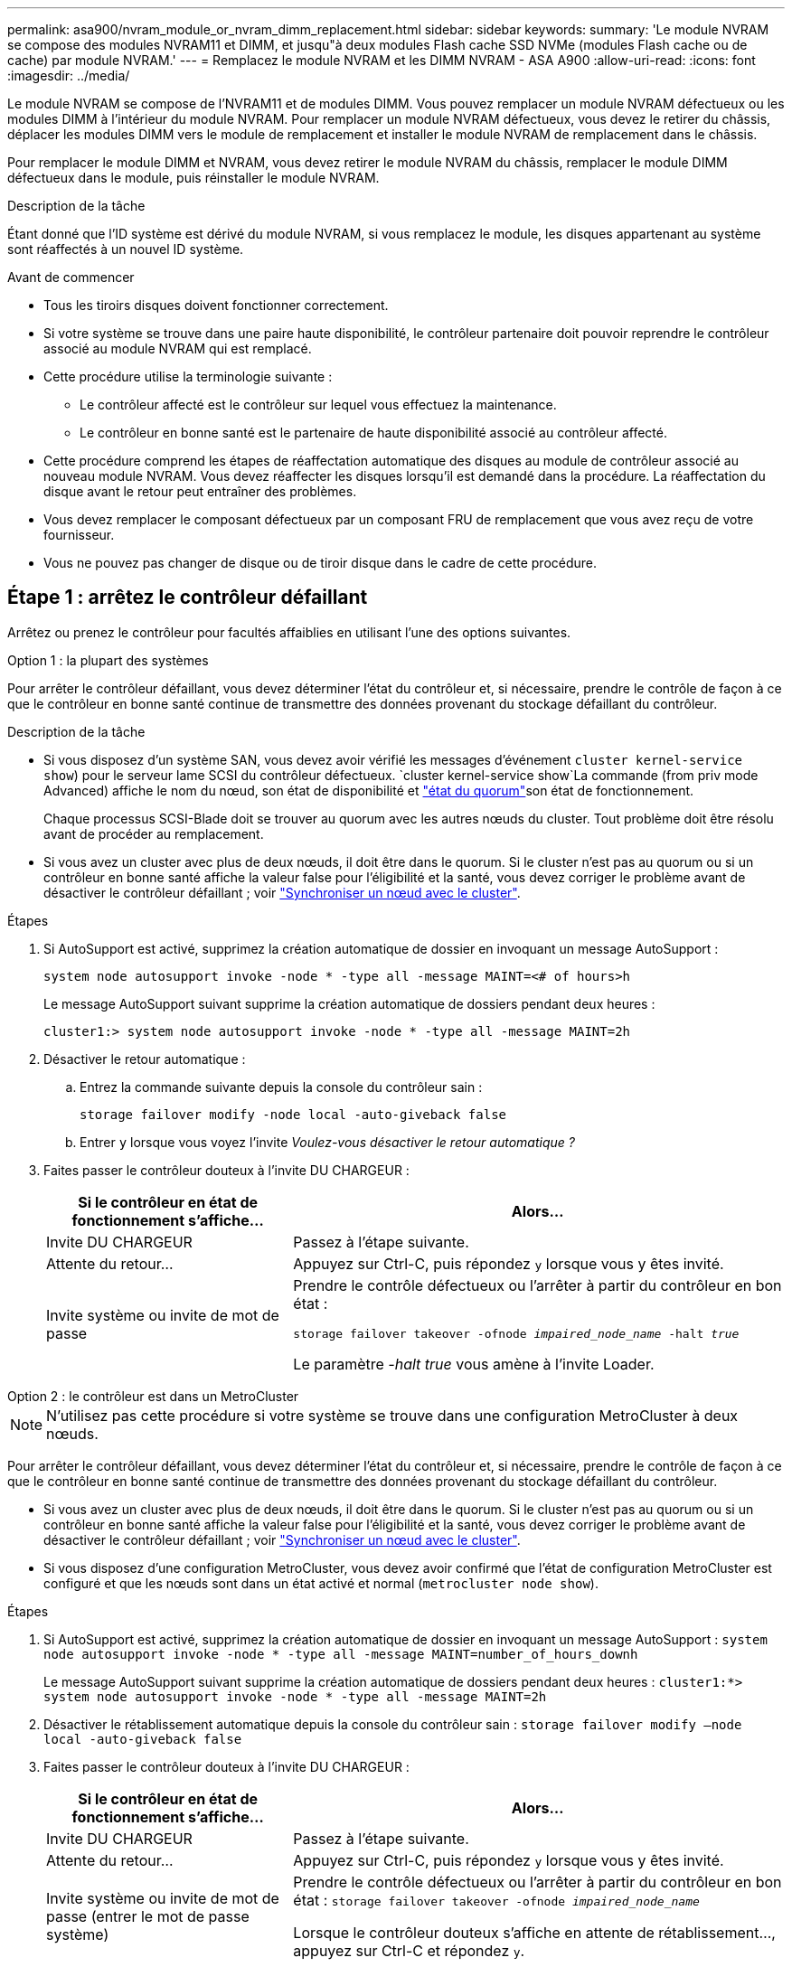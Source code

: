 ---
permalink: asa900/nvram_module_or_nvram_dimm_replacement.html 
sidebar: sidebar 
keywords:  
summary: 'Le module NVRAM se compose des modules NVRAM11 et DIMM, et jusqu"à deux modules Flash cache SSD NVMe (modules Flash cache ou de cache) par module NVRAM.' 
---
= Remplacez le module NVRAM et les DIMM NVRAM - ASA A900
:allow-uri-read: 
:icons: font
:imagesdir: ../media/


[role="lead"]
Le module NVRAM se compose de l'NVRAM11 et de modules DIMM. Vous pouvez remplacer un module NVRAM défectueux ou les modules DIMM à l'intérieur du module NVRAM. Pour remplacer un module NVRAM défectueux, vous devez le retirer du châssis, déplacer les modules DIMM vers le module de remplacement et installer le module NVRAM de remplacement dans le châssis.

Pour remplacer le module DIMM et NVRAM, vous devez retirer le module NVRAM du châssis, remplacer le module DIMM défectueux dans le module, puis réinstaller le module NVRAM.

.Description de la tâche
Étant donné que l'ID système est dérivé du module NVRAM, si vous remplacez le module, les disques appartenant au système sont réaffectés à un nouvel ID système.

.Avant de commencer
* Tous les tiroirs disques doivent fonctionner correctement.
* Si votre système se trouve dans une paire haute disponibilité, le contrôleur partenaire doit pouvoir reprendre le contrôleur associé au module NVRAM qui est remplacé.
* Cette procédure utilise la terminologie suivante :
+
** Le contrôleur affecté est le contrôleur sur lequel vous effectuez la maintenance.
** Le contrôleur en bonne santé est le partenaire de haute disponibilité associé au contrôleur affecté.


* Cette procédure comprend les étapes de réaffectation automatique des disques au module de contrôleur associé au nouveau module NVRAM. Vous devez réaffecter les disques lorsqu'il est demandé dans la procédure. La réaffectation du disque avant le retour peut entraîner des problèmes.
* Vous devez remplacer le composant défectueux par un composant FRU de remplacement que vous avez reçu de votre fournisseur.
* Vous ne pouvez pas changer de disque ou de tiroir disque dans le cadre de cette procédure.




== Étape 1 : arrêtez le contrôleur défaillant

Arrêtez ou prenez le contrôleur pour facultés affaiblies en utilisant l'une des options suivantes.

[role="tabbed-block"]
====
.Option 1 : la plupart des systèmes
--
Pour arrêter le contrôleur défaillant, vous devez déterminer l'état du contrôleur et, si nécessaire, prendre le contrôle de façon à ce que le contrôleur en bonne santé continue de transmettre des données provenant du stockage défaillant du contrôleur.

.Description de la tâche
* Si vous disposez d'un système SAN, vous devez avoir vérifié les messages d'événement  `cluster kernel-service show`) pour le serveur lame SCSI du contrôleur défectueux.  `cluster kernel-service show`La commande (from priv mode Advanced) affiche le nom du nœud, son état de disponibilité et link:https://docs.netapp.com/us-en/ontap/system-admin/display-nodes-cluster-task.html["état du quorum"]son état de fonctionnement.
+
Chaque processus SCSI-Blade doit se trouver au quorum avec les autres nœuds du cluster. Tout problème doit être résolu avant de procéder au remplacement.

* Si vous avez un cluster avec plus de deux nœuds, il doit être dans le quorum. Si le cluster n'est pas au quorum ou si un contrôleur en bonne santé affiche la valeur false pour l'éligibilité et la santé, vous devez corriger le problème avant de désactiver le contrôleur défaillant ; voir link:https://docs.netapp.com/us-en/ontap/system-admin/synchronize-node-cluster-task.html?q=Quorum["Synchroniser un nœud avec le cluster"^].


.Étapes
. Si AutoSupport est activé, supprimez la création automatique de dossier en invoquant un message AutoSupport :
+
`system node autosupport invoke -node * -type all -message MAINT=<# of hours>h`

+
Le message AutoSupport suivant supprime la création automatique de dossiers pendant deux heures :

+
`cluster1:> system node autosupport invoke -node * -type all -message MAINT=2h`

. Désactiver le retour automatique :
+
.. Entrez la commande suivante depuis la console du contrôleur sain :
+
`storage failover modify -node local -auto-giveback false`

.. Entrer `y` lorsque vous voyez l'invite _Voulez-vous désactiver le retour automatique ?_


. Faites passer le contrôleur douteux à l'invite DU CHARGEUR :
+
[cols="1,2"]
|===
| Si le contrôleur en état de fonctionnement s'affiche... | Alors... 


 a| 
Invite DU CHARGEUR
 a| 
Passez à l'étape suivante.



 a| 
Attente du retour...
 a| 
Appuyez sur Ctrl-C, puis répondez `y` lorsque vous y êtes invité.



 a| 
Invite système ou invite de mot de passe
 a| 
Prendre le contrôle défectueux ou l'arrêter à partir du contrôleur en bon état :

`storage failover takeover -ofnode _impaired_node_name_ -halt _true_`

Le paramètre _-halt true_ vous amène à l'invite Loader.

|===


--
.Option 2 : le contrôleur est dans un MetroCluster
--

NOTE: N'utilisez pas cette procédure si votre système se trouve dans une configuration MetroCluster à deux nœuds.

Pour arrêter le contrôleur défaillant, vous devez déterminer l'état du contrôleur et, si nécessaire, prendre le contrôle de façon à ce que le contrôleur en bonne santé continue de transmettre des données provenant du stockage défaillant du contrôleur.

* Si vous avez un cluster avec plus de deux nœuds, il doit être dans le quorum. Si le cluster n'est pas au quorum ou si un contrôleur en bonne santé affiche la valeur false pour l'éligibilité et la santé, vous devez corriger le problème avant de désactiver le contrôleur défaillant ; voir link:https://docs.netapp.com/us-en/ontap/system-admin/synchronize-node-cluster-task.html?q=Quorum["Synchroniser un nœud avec le cluster"^].
* Si vous disposez d'une configuration MetroCluster, vous devez avoir confirmé que l'état de configuration MetroCluster est configuré et que les nœuds sont dans un état activé et normal (`metrocluster node show`).


.Étapes
. Si AutoSupport est activé, supprimez la création automatique de dossier en invoquant un message AutoSupport : `system node autosupport invoke -node * -type all -message MAINT=number_of_hours_downh`
+
Le message AutoSupport suivant supprime la création automatique de dossiers pendant deux heures : `cluster1:*> system node autosupport invoke -node * -type all -message MAINT=2h`

. Désactiver le rétablissement automatique depuis la console du contrôleur sain : `storage failover modify –node local -auto-giveback false`
. Faites passer le contrôleur douteux à l'invite DU CHARGEUR :
+
[cols="1,2"]
|===
| Si le contrôleur en état de fonctionnement s'affiche... | Alors... 


 a| 
Invite DU CHARGEUR
 a| 
Passez à l'étape suivante.



 a| 
Attente du retour...
 a| 
Appuyez sur Ctrl-C, puis répondez `y` lorsque vous y êtes invité.



 a| 
Invite système ou invite de mot de passe (entrer le mot de passe système)
 a| 
Prendre le contrôle défectueux ou l'arrêter à partir du contrôleur en bon état : `storage failover takeover -ofnode _impaired_node_name_`

Lorsque le contrôleur douteux s'affiche en attente de rétablissement..., appuyez sur Ctrl-C et répondez `y`.

|===


--
====


== Étape 2 : remplacer le module NVRAM

Pour remplacer le module NVRAM, localisez-le dans le logement 6 du châssis et suivez la séquence des étapes.

. Si vous n'êtes pas déjà mis à la terre, mettez-vous à la terre correctement.
. Retirez le module NVRAM cible du châssis :
+
.. Appuyer sur le bouton à came numéroté et numéroté.
+
Le bouton de came s'éloigne du châssis.

.. Faites pivoter le loquet de came vers le bas jusqu'à ce qu'il soit en position horizontale.
+
Le module NVRAM se désengage du châssis et se déplace en quelques pouces.

.. Retirez le module NVRAM du châssis en tirant sur les languettes de traction situées sur les côtés de la face du module.
+
.Animation : remplacez le module NVRAM
video::6eb2d864-9d35-4a23-b6c2-adf9016b359f[panopto]
+
image::../media/drw_a900_move-remove_NVRAM_module.png[Retirez le module NVRAM]



+
[cols="1,4"]
|===


 a| 
image:../media/icon_round_1.png["Légende numéro 1"]
 a| 
Verrou à came numéroté et numéroté



 a| 
image:../media/icon_round_2.png["Légende numéro 2"]
 a| 
Verrou de came complètement déverrouillé

|===
. Placez le module NVRAM sur une surface stable et retirez le capot du module NVRAM en appuyant sur le bouton de verrouillage bleu du capot, puis, tout en maintenant le bouton bleu enfoncé, faites glisser le couvercle hors du module NVRAM.
+
image::../media/drw_a900_remove_NVRAM_module_contents.png[Retirez le contenu du module NVRAM]

+
[cols="1,4"]
|===


 a| 
image:../media/icon_round_1.png["Légende numéro 1"]
 a| 
Bouton de verrouillage du couvercle



 a| 
image:../media/icon_round_2.png["Légende numéro 2"]
 a| 
Languettes d'éjection du module DIMM et du module DIMM

|===
. Retirez les modules DIMM, un par un, de l'ancien module NVRAM et installez-les dans le module NVRAM de remplacement.
. Fermez le capot du module.
. Installez le module NVRAM de remplacement dans le châssis :
+
.. Alignez le module sur les bords de l'ouverture du châssis dans le logement 6.
.. Faites glisser doucement le module dans le logement jusqu'à ce que le loquet de came numéroté commence à s'engager avec l'axe de came d'E/S, puis poussez le loquet de came complètement vers le haut pour verrouiller le module en place.






== Étape 3 : remplacer un module DIMM NVRAM

Pour remplacer les modules DIMM NVRAM du module NVRAM, vous devez retirer le module NVRAM, ouvrir le module, puis remplacer le module DIMM cible.

. Si vous n'êtes pas déjà mis à la terre, mettez-vous à la terre correctement.
. Retirez le module NVRAM cible du châssis :
+
.. Appuyer sur le bouton à came numéroté et numéroté.
+
Le bouton de came s'éloigne du châssis.

.. Faites pivoter le loquet de came vers le bas jusqu'à ce qu'il soit en position horizontale.
+
Le module NVRAM se désengage du châssis et se déplace en quelques pouces.

.. Retirez le module NVRAM du châssis en tirant sur les languettes de traction situées sur les côtés de la face du module.
+
.Animation - remplacer la mémoire DIMM NVRAM
video::0ae4e603-c22b-4930-8070-adf2000e38b5[panopto]
+
image::../media/drw_a900_move-remove_NVRAM_module.png[Retirez le module NVRAM]



+
[cols="1,4"]
|===


 a| 
image:../media/icon_round_1.png["Légende numéro 1"]
 a| 
Verrou à came numéroté et numéroté



 a| 
image:../media/icon_round_2.png["Légende numéro 2"]
 a| 
verrou de came complètement déverrouillé

|===
. Placez le module NVRAM sur une surface stable et retirez le capot du module NVRAM en appuyant sur le bouton de verrouillage bleu du capot, puis, tout en maintenant le bouton bleu enfoncé, faites glisser le couvercle hors du module NVRAM.
+
image::../media/drw_a900_remove_NVRAM_module_contents.png[Retirez le contenu du module NVRAM]

+
[cols="1,4"]
|===


 a| 
image:../media/icon_round_1.png["Légende numéro 1"]
 a| 
Bouton de verrouillage du couvercle



 a| 
image:../media/icon_round_2.png["Légende numéro 2"]
 a| 
Languettes d'éjection du module DIMM et du module DIMM

|===
. Repérez le module DIMM à remplacer à l'intérieur du module NVRAM, puis retirez-le en appuyant sur les languettes de verrouillage du module DIMM et en soulevant le module DIMM pour le sortir du support.
. Installez le module DIMM de remplacement en alignant le module DIMM avec le support et en poussant doucement le module DIMM dans le support jusqu'à ce que les languettes de verrouillage se verrouillent en place.
. Fermez le capot du module.
. Installez le module NVRAM dans le châssis :
+
.. Alignez le module sur les bords de l'ouverture du châssis dans le logement 6.
.. Faites glisser doucement le module dans le logement jusqu'à ce que le loquet de came numéroté commence à s'engager avec l'axe de came d'E/S, puis poussez le loquet de came complètement vers le haut pour verrouiller le module en place.






== Étape 4 : redémarrer le contrôleur

Après avoir remplacé le FRU, vous devez redémarrer le module de contrôleur.

. Pour démarrer ONTAP à partir de l'invite DU CHARGEUR, entrez `bye`.




== Étape 5 : réaffectation de disques

Vous devez confirmer la modification de l'ID système au démarrage du contrôleur de remplacement, puis vérifier que la modification a été implémentée.


CAUTION: La réaffectation de disque n'est nécessaire que lors du remplacement du module NVRAM et ne s'applique pas au remplacement du module DIMM NVRAM.

.Étapes
. Si le contrôleur de remplacement est en mode maintenance (affiche le `*>` Invite), quittez le mode maintenance et accédez à l'invite DU CHARGEUR : `halt`
. Dans l'invite DU CHARGEUR sur le contrôleur de remplacement, démarrez le contrôleur et entrez y si vous êtes invité à remplacer l'ID système en raison d'une discordance d'ID système.
. Attendre l'attente d'un retour... Un message s'affiche sur la console du contrôleur avec le module de remplacement, puis, depuis le contrôleur en bon état, vérifier que le nouvel ID système partenaire a été automatiquement attribué : `storage failover show`
+
Dans le résultat de la commande, un message indiquant l'ID système modifié sur le contrôleur associé est affiché, indiquant l'ancien et le nouveau ID corrects. Dans l'exemple suivant, le node2 a fait l'objet d'un remplacement et a un nouvel ID système de 151759706.

+
[listing]
----
node1:> storage failover show
                                    Takeover
Node              Partner           Possible     State Description
------------      ------------      --------     -------------------------------------
node1             node2             false        System ID changed on partner (Old:
                                                  151759755, New: 151759706), In takeover
node2             node1             -            Waiting for giveback (HA mailboxes)
----
. Remettre le contrôleur :
+
.. Depuis le contrôleur sain, remettre le stockage du contrôleur remplacé : `storage failover giveback -ofnode replacement_node_name`
+
Le contrôleur de remplacement reprend son stockage et termine le démarrage.

+
Si vous êtes invité à remplacer l'ID système en raison d'une discordance d'ID système, vous devez entrer `y`.

+

NOTE: Si le retour est vetoté, vous pouvez envisager d'ignorer les vetoes.

+
Pour plus d'informations, reportez-vous à la section https://docs.netapp.com/us-en/ontap/high-availability/ha_manual_giveback.html#if-giveback-is-interrupted["Commandes de rétablissement manuel"^] rubrique pour remplacer le droit de veto.

.. Une fois le retour arrière terminé, vérifiez que la paire HA est saine et que le basculement est possible : `storage failover show`
+
La sortie du `storage failover show` La commande ne doit pas inclure l'ID système modifié dans le message partenaire.



. Vérifier que les disques ont été correctement affectés : `storage disk show -ownership`
+
Les disques appartenant au contrôleur de remplacement doivent afficher le nouvel ID système. Dans l'exemple suivant, les disques appartenant au nœud1 affichent alors le nouvel ID système, 151759706 :

+
[listing]
----
node1:> storage disk show -ownership

Disk  Aggregate Home  Owner  DR Home  Home ID    Owner ID  DR Home ID Reserver  Pool
----- ------    ----- ------ -------- -------    -------    -------  ---------  ---
1.0.0  aggr0_1  node1 node1  -        151759706  151759706  -       151759706 Pool0
1.0.1  aggr0_1  node1 node1           151759706  151759706  -       151759706 Pool0
.
.
.
----
. Si le système se trouve dans une configuration MetroCluster, surveillez l'état du contrôleur : `metrocluster node show`
+
La configuration MetroCluster prend quelques minutes après le remplacement pour revenir à un état normal. À ce moment, chaque contrôleur affiche un état configuré, avec la mise en miroir reprise sur incident activée et un mode de fonctionnement normal. Le `metrocluster node show -fields node-systemid` Le résultat de la commande affiche l'ancien ID système jusqu'à ce que la configuration MetroCluster revienne à un état normal.

. Si le contrôleur est dans une configuration MetroCluster, en fonction de l'état de la MetroCluster, vérifiez que le champ ID de domicile de la reprise après incident affiche le propriétaire d'origine du disque si le propriétaire d'origine est un contrôleur sur le site de secours.
+
Ceci est requis si les deux conditions suivantes sont vraies :

+
** La configuration MetroCluster est en état de basculement.
** Le contrôleur de remplacement est le propriétaire actuel des disques sur le site de reprise sur incident.
+
Voir https://docs.netapp.com/us-en/ontap-metrocluster/manage/concept_understanding_mcc_data_protection_and_disaster_recovery.html#disk-ownership-changes-during-ha-takeover-and-metrocluster-switchover-in-a-four-node-metrocluster-configuration["Modification de la propriété des disques lors du basculement haute disponibilité et du basculement du MetroCluster dans une configuration MetroCluster à quatre nœuds"] pour en savoir plus.



. Si votre système se trouve dans une configuration MetroCluster, vérifiez que chaque contrôleur est configuré : `metrocluster node show - fields configuration-state`
+
[listing]
----
node1_siteA::> metrocluster node show -fields configuration-state

dr-group-id            cluster node           configuration-state
-----------            ---------------------- -------------- -------------------
1 node1_siteA          node1mcc-001           configured
1 node1_siteA          node1mcc-002           configured
1 node1_siteB          node1mcc-003           configured
1 node1_siteB          node1mcc-004           configured

4 entries were displayed.
----
. Vérifier que les volumes attendus sont présents pour chaque contrôleur : `vol show -node node-name`
. Si le chiffrement du stockage est activé, vous devez restaurer la fonctionnalité.
. Si vous avez désactivé le basculement automatique au redémarrage, activez-le à partir du contrôleur sain : `storage failover modify -node replacement-node-name -onreboot true`




== Étape 6 : renvoyer la pièce défaillante à NetApp

Retournez la pièce défectueuse à NetApp, tel que décrit dans les instructions RMA (retour de matériel) fournies avec le kit. Voir la https://mysupport.netapp.com/site/info/rma["Retour de pièces et remplacements"] page pour plus d'informations.
